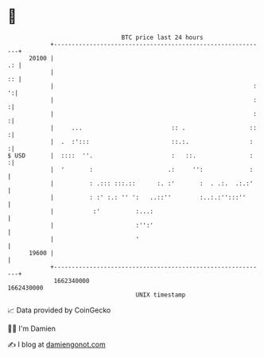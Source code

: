 * 👋

#+begin_example
                                   BTC price last 24 hours                    
               +------------------------------------------------------------+ 
         20100 |                                                         .: | 
               |                                                         :: | 
               |                                                        : ':| 
               |                                                        :  :| 
               |                                                        :  :| 
               |     ...                         :: .                  ::  :| 
               |  .  :':::                       ::.:.                 :   :| 
   $ USD       |  ::::  ''.                      :   ::.               :   :| 
               |  '       :                     .:     '':             :    | 
               |          : .::: :::.::      :. :'       :  . .:.  .:.:'    | 
               |          : :' :.: '' ':   ..::''        :..:.:'':::''      | 
               |           :'          :...:                                | 
               |                       :'':'                                | 
               |                       '                                    | 
         19600 |                                                            | 
               +------------------------------------------------------------+ 
                1662340000                                        1662430000  
                                       UNIX timestamp                         
#+end_example
📈 Data provided by CoinGecko

🧑‍💻 I'm Damien

✍️ I blog at [[https://www.damiengonot.com][damiengonot.com]]

